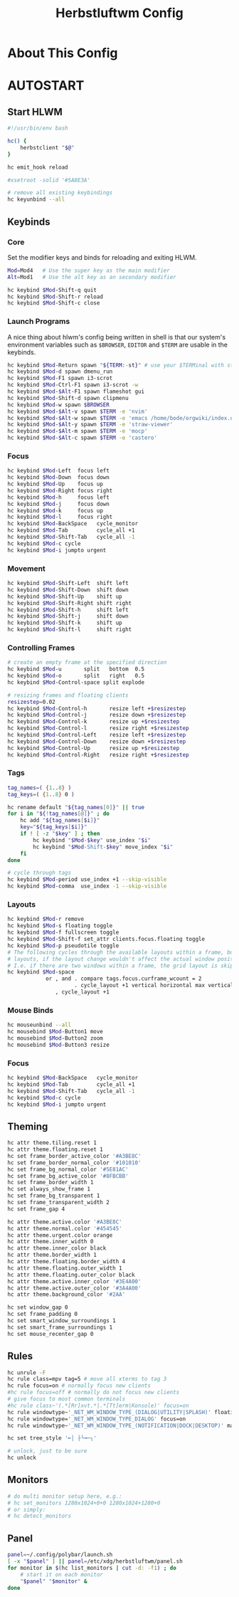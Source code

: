 #+TITLE: Herbstluftwm Config
#+PROPERTY: header-args :tangle autostart :tangle-mode (identity #o755)

* About This Config
* AUTOSTART
** Start HLWM
#+BEGIN_SRC bash
#!/usr/bin/env bash

hc() {
    herbstclient "$@"
}

hc emit_hook reload

#xsetroot -solid '#5A8E3A'

# remove all existing keybindings
hc keyunbind --all
#+END_SRC

** Keybinds
*** Core
Set the modifier keys and binds for reloading and exiting HLWM.

#+BEGIN_SRC bash
Mod=Mod4   # Use the super key as the main modifier
Alt=Mod1   # Use the alt key as an secondary modifier

hc keybind $Mod-Shift-q quit
hc keybind $Mod-Shift-r reload
hc keybind $Mod-Shift-c close
#+END_SRC

*** Launch Programs
A nice thing about hlwm's config being written in shell is that our system's environment
variables such as ~$BROWSER~, ~EDITOR~ and ~$TERM~ are usable in the keybinds.

#+BEGIN_SRC bash
hc keybind $Mod-Return spawn "${TERM:-st}" # use your $TERMinal with st as fallback
hc keybind $Mod-d spawn dmenu_run
hc keybind $Mod-F1 spawn i3-scrot
hc keybind $Mod-Ctrl-F1 spawn i3-scrot -w
hc keybind $Mod-$Alt-F1 spawn flameshot gui
hc keybind $Mod-Shift-d spawn clipmenu
hc keybind $Mod-w spawn $BROWSER
hc keybind $Mod-$Alt-v spawn $TERM -e 'nvim'
hc keybind $Mod-$Alt-w spawn $TERM -e 'emacs /home/bode/orgwiki/index.org'
hc keybind $Mod-$Alt-y spawn $TERM -e 'straw-viewer'
hc keybind $Mod-$Alt-m spawn $TERM -e 'mocp'
hc keybind $Mod-$Alt-c spawn $TERM -e 'castero'
#+END_SRC

*** Focus

#+BEGIN_SRC bash
hc keybind $Mod-Left  focus left
hc keybind $Mod-Down  focus down
hc keybind $Mod-Up    focus up
hc keybind $Mod-Right focus right
hc keybind $Mod-h     focus left
hc keybind $Mod-j     focus down
hc keybind $Mod-k     focus up
hc keybind $Mod-l     focus right
hc keybind $Mod-BackSpace   cycle_monitor
hc keybind $Mod-Tab         cycle_all +1
hc keybind $Mod-Shift-Tab   cycle_all -1
hc keybind $Mod-c cycle
hc keybind $Mod-i jumpto urgent
#+END_SRC

*** Movement
#+BEGIN_SRC bash
hc keybind $Mod-Shift-Left  shift left
hc keybind $Mod-Shift-Down  shift down
hc keybind $Mod-Shift-Up    shift up
hc keybind $Mod-Shift-Right shift right
hc keybind $Mod-Shift-h     shift left
hc keybind $Mod-Shift-j     shift down
hc keybind $Mod-Shift-k     shift up
hc keybind $Mod-Shift-l     shift right
#+END_SRC

*** Controlling Frames
#+BEGIN_SRC bash
# create an empty frame at the specified direction
hc keybind $Mod-u       split   bottom  0.5
hc keybind $Mod-o       split   right   0.5
hc keybind $Mod-Control-space split explode

# resizing frames and floating clients
resizestep=0.02
hc keybind $Mod-Control-h       resize left +$resizestep
hc keybind $Mod-Control-j       resize down +$resizestep
hc keybind $Mod-Control-k       resize up +$resizestep
hc keybind $Mod-Control-l       resize right +$resizestep
hc keybind $Mod-Control-Left    resize left +$resizestep
hc keybind $Mod-Control-Down    resize down +$resizestep
hc keybind $Mod-Control-Up      resize up +$resizestep
hc keybind $Mod-Control-Right   resize right +$resizestep
#+END_SRC

*** Tags
#+BEGIN_SRC bash
tag_names=( {1..8} )
tag_keys=( {1..8} 0 )

hc rename default "${tag_names[0]}" || true
for i in "${!tag_names[@]}" ; do
    hc add "${tag_names[$i]}"
    key="${tag_keys[$i]}"
    if ! [ -z "$key" ] ; then
        hc keybind "$Mod-$key" use_index "$i"
        hc keybind "$Mod-Shift-$key" move_index "$i"
    fi
done

# cycle through tags
hc keybind $Mod-period use_index +1 --skip-visible
hc keybind $Mod-comma  use_index -1 --skip-visible
#+END_SRC

*** Layouts
#+BEGIN_SRC bash
hc keybind $Mod-r remove
hc keybind $Mod-s floating toggle
hc keybind $Mod-f fullscreen toggle
hc keybind $Mod-Shift-f set_attr clients.focus.floating toggle
hc keybind $Mod-p pseudotile toggle
# The following cycles through the available layouts within a frame, but skips
# layouts, if the layout change wouldn't affect the actual window positions.
# I.e. if there are two windows within a frame, the grid layout is skipped.
hc keybind $Mod-space                                                           \
            or , and . compare tags.focus.curframe_wcount = 2                   \
                     . cycle_layout +1 vertical horizontal max vertical grid    \
               , cycle_layout +1
#+END_SRC

*** Mouse Binds
#+BEGIN_SRC bash
hc mouseunbind --all
hc mousebind $Mod-Button1 move
hc mousebind $Mod-Button2 zoom
hc mousebind $Mod-Button3 resize
#+END_SRC

*** Focus
#+BEGIN_SRC bash
hc keybind $Mod-BackSpace   cycle_monitor
hc keybind $Mod-Tab         cycle_all +1
hc keybind $Mod-Shift-Tab   cycle_all -1
hc keybind $Mod-c cycle
hc keybind $Mod-i jumpto urgent
#+END_SRC

** Theming
#+BEGIN_SRC bash
hc attr theme.tiling.reset 1
hc attr theme.floating.reset 1
hc set frame_border_active_color '#A3BE8C'
hc set frame_border_normal_color '#101010'
hc set frame_bg_normal_color '#5E81AC'
hc set frame_bg_active_color '#8FBCBB'
hc set frame_border_width 1
hc set always_show_frame 1
hc set frame_bg_transparent 1
hc set frame_transparent_width 2
hc set frame_gap 4

hc attr theme.active.color '#A3BE8C'
hc attr theme.normal.color '#454545'
hc attr theme.urgent.color orange
hc attr theme.inner_width 0
hc attr theme.inner_color black
hc attr theme.border_width 1
hc attr theme.floating.border_width 4
hc attr theme.floating.outer_width 1
hc attr theme.floating.outer_color black
hc attr theme.active.inner_color '#3E4A00'
hc attr theme.active.outer_color '#3A4A00'
hc attr theme.background_color '#2AA'

hc set window_gap 0
hc set frame_padding 0
hc set smart_window_surroundings 1
hc set smart_frame_surroundings 1
hc set mouse_recenter_gap 0
#+END_SRC

#+RESULTS:

** Rules
#+BEGIN_SRC bash
hc unrule -F
hc rule class=mpv tag=5 # move all xterms to tag 3
hc rule focus=on # normally focus new clients
#hc rule focus=off # normally do not focus new clients
# give focus to most common terminals
#hc rule class~'(.*[Rr]xvt.*|.*[Tt]erm|Konsole)' focus=on
hc rule windowtype~'_NET_WM_WINDOW_TYPE_(DIALOG|UTILITY|SPLASH)' floating=on
hc rule windowtype='_NET_WM_WINDOW_TYPE_DIALOG' focus=on
hc rule windowtype~'_NET_WM_WINDOW_TYPE_(NOTIFICATION|DOCK|DESKTOP)' manage=off

hc set tree_style '╾│ ├└╼─┐'

# unlock, just to be sure
hc unlock
#+END_SRC

** Monitors
#+BEGIN_SRC bash
# do multi monitor setup here, e.g.:
# hc set_monitors 1280x1024+0+0 1280x1024+1280+0
# or simply:
# hc detect_monitors
#+END_SRC

** Panel
#+BEGIN_SRC bash
panel=~/.config/polybar/launch.sh
[ -x "$panel" ] || panel=/etc/xdg/herbstluftwm/panel.sh
for monitor in $(hc list_monitors | cut -d: -f1) ; do
    # start it on each monitor
    "$panel" "$monitor" &
done
#+END_SRC
